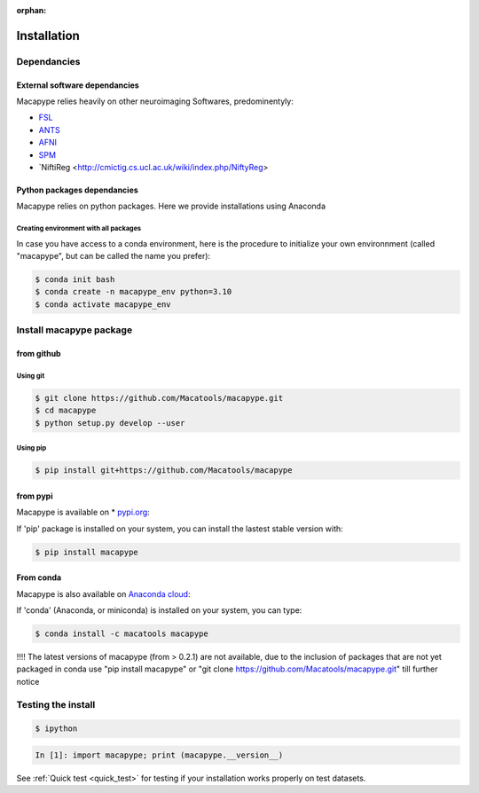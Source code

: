 :orphan:

.. _quick_install:

************
Installation
************

Dependancies
############

External software dependancies
------------------------------

Macapype relies heavily on other neuroimaging Softwares, predominentyly:

* `FSL <http://www.fmrib.ox.ac.uk/fsl/index.html>`_
* `ANTS <http://stnava.github.io/ANTs/>`_
* `AFNI <https://afni.nimh.nih.gov/>`_
* `SPM <https://www.fil.ion.ucl.ac.uk/spm/>`_
* `NiftiReg <http://cmictig.cs.ucl.ac.uk/wiki/index.php/NiftyReg>

Python packages dependancies
----------------------------

Macapype relies on python packages. Here we provide installations using Anaconda

Creating environment with all packages
~~~~~~~~~~~~~~~~~~~~~~~~~~~~~~~~~~~~~~

In case you have access to a conda environment, here is the procedure to initialize your own environnment (called "macapype", but can be called the name you prefer):

.. code-block:: bash

    $ conda init bash
    $ conda create -n macapype_env python=3.10
    $ conda activate macapype_env

Install macapype package
########################

from github
-----------

.. _git_install:

Using git
~~~~~~~~~

.. code:: bash

    $ git clone https://github.com/Macatools/macapype.git
    $ cd macapype
    $ python setup.py develop --user

Using pip
~~~~~~~~~

.. code:: bash

    $ pip install git+https://github.com/Macatools/macapype

.. _pip_install:

from pypi
---------

Macapype is available on * `pypi.org <https://pypi.org/project/macapype/>`_:

If 'pip' package is installed on your system, you can install the lastest stable version with:

.. code:: bash

    $ pip install macapype


From conda
-----------

Macapype is also available on `Anaconda cloud <https://anaconda.org/macatools/macapype>`_:

If 'conda' (Anaconda, or miniconda) is installed on your system, you can type:

.. code:: bash

    $ conda install -c macatools macapype

!!!! The latest versions of macapype (from > 0.2.1) are not available, due to the inclusion of packages that are not yet packaged in conda
use "pip install macapype" or "git clone https://github.com/Macatools/macapype.git" till further notice

Testing the install
###################


.. code:: bash

    $ ipython

.. code:: ipython

    In [1]: import macapype; print (macapype.__version__)


See :ref:`Quick test <quick_test>` for testing if your installation works properly on test datasets.
